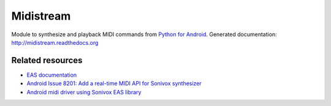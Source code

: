 Midistream
==========

Module to synthesize and playback MIDI commands from `Python for Android <https://github.com/kivy/python-for-android>`_.
Generated documentation: http://midistream.readthedocs.org


Related resources
-----------------

* `EAS documentation <https://github.com/android/platform_external_sonivox/tree/master/docs>`_
* `Android Issue 8201: Add a real-time MIDI API for Sonivox synthesizer <https://code.google.com/p/android/issues/detail?id=8201>`_
* `Android midi driver using Sonivox EAS library <https://github.com/billthefarmer/mididriver>`_
